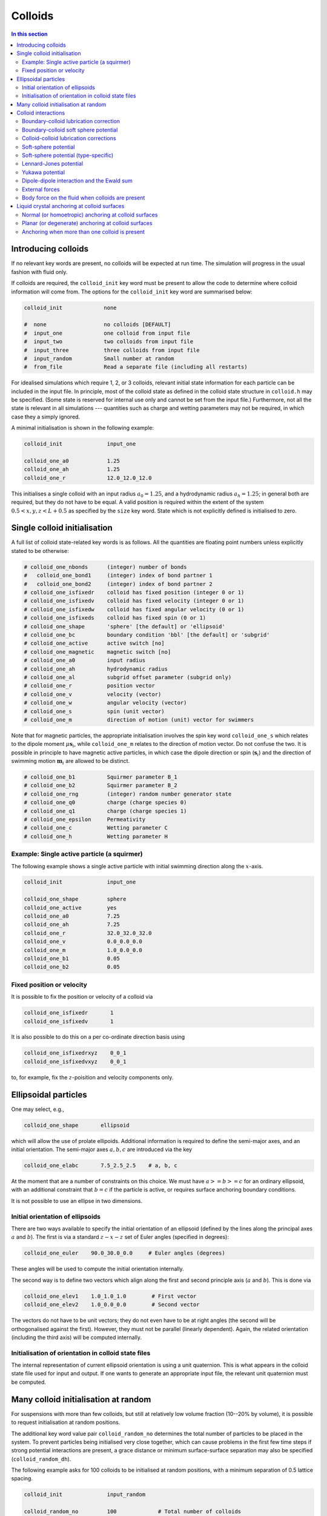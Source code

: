 
Colloids
--------

.. contents:: In this section
   :depth: 2
   :local:
   :backlinks: none

Introducing colloids
^^^^^^^^^^^^^^^^^^^^

If no relevant key words are present, no colloids will be
expected at run time. The simulation will progress in the
usual fashion with fluid only.

If colloids are required, the ``colloid_init``
key word must be present to allow the code to determine where
colloid information will come from. The options for the
``colloid_init`` key word are summarised below:

.. code-block:: none

  colloid_init             none

  #  none                  no colloids [DEFAULT]
  #  input_one             one colloid from input file
  #  input_two             two colloids from input file
  #  input_three           three colloids from input file
  #  input_random          Small number at random
  #  from_file             Read a separate file (including all restarts)

For idealised simulations which require 1, 2, or 3 colloids, relevant
initial state information
for each particle can be included in the input file. In principle, most
of the colloid state as defined in the colloid
state structure in ``colloid.h`` may be specified. (Some state is
reserved for internal use only and cannot be set from the input file.)
Furthermore, not all the state is relevant in all simulations ---
quantities such as charge and wetting parameters may not be required,
in which case they a simply ignored.

A minimal initialisation is shown in the following example:

.. code-block:: none

  colloid_init              input_one

  colloid_one_a0            1.25
  colloid_one_ah            1.25
  colloid_one_r             12.0_12.0_12.0

This initialises a single colloid with an input radius :math:`a_0=1.25`,
and a hydrodynamic radius :math:`a_h=1.25`; in general both are required,
but they do not have to be equal.
A valid position is required within the extent of the system
:math:`0.5 < x,y,z < L + 0.5` as specified by the ``size`` key word.
State which is not explicitly defined is initialised to zero.


Single colloid initialisation
^^^^^^^^^^^^^^^^^^^^^^^^^^^^^

A full list of colloid state-related key words is as follows. All
the quantities are floating point numbers unless explicitly stated
to be otherwise:

.. code-block:: none

  # colloid_one_nbonds      (integer) number of bonds
  #   colloid_one_bond1     (integer) index of bond partner 1
  #   colloid_one_bond2     (integer) index of bond partner 2
  # colloid_one_isfixedr    colloid has fixed position (integer 0 or 1)
  # colloid_one_isfixedv    colloid has fixed velocity (integer 0 or 1)
  # colloid_one_isfixedw    colloid has fixed angular velocity (0 or 1)
  # colloid_one_isfixeds    colloid has fixed spin (0 or 1)
  # colloid_one_shape       'sphere' [the default] or 'ellipsoid'
  # colloid_one_bc          boundary condition 'bbl' [the default] or 'subgrid'
  # colloid_one_active      active switch [no]
  # colloid_one_magnetic    magnetic switch [no]
  # colloid_one_a0          input radius
  # colloid_one_ah          hydrodynamic radius
  # colloid_one_al          subgrid offset parameter (subgrid only)
  # colloid_one_r           position vector
  # colloid_one_v           velocity (vector)
  # colloid_one_w           angular velocity (vector)
  # colloid_one_s           spin (unit vector)
  # colloid_one_m           direction of motion (unit) vector for swimmers

Note that for magnetic particles, the appropriate initialisation involves
the spin key word ``colloid_one_s`` which relates to the dipole
moment :math:`\mu \mathbf{s}_i`, while ``colloid_one_m`` relates to the
direction of motion vector. Do not confuse the two.
It is possible in principle to have magnetic active particles,
in which case the dipole direction or spin (:math:`\mathbf{s}_i`) and the
direction of swimming motion :math:`\mathbf{m}_i` are allowed to be distinct.

.. code-block:: none

  # colloid_one_b1          Squirmer parameter B_1
  # colloid_one_b2          Squirmer parameter B_2
  # colloid_one_rng         (integer) random number generator state
  # colloid_one_q0          charge (charge species 0)
  # colloid_one_q1          charge (charge species 1)
  # colloid_one_epsilon     Permeativity
  # colloid_one_c           Wetting parameter C
  # colloid_one_h           Wetting parameter H


Example: Single active particle (a squirmer)
""""""""""""""""""""""""""""""""""""""""""""

The following example shows a single active particle with initial
swimming direction along the :math:`x`-axis.

.. code-block:: none

  colloid_init              input_one

  colloid_one_shape         sphere
  colloid_one_active        yes
  colloid_one_a0            7.25
  colloid_one_ah            7.25
  colloid_one_r             32.0_32.0_32.0
  colloid_one_v             0.0_0.0_0.0
  colloid_one_m             1.0_0.0_0.0
  colloid_one_b1            0.05
  colloid_one_b2            0.05

Fixed position or velocity
""""""""""""""""""""""""""

It is possible to fix the position or velocity of a colloid via

.. code-block:: none

  colloid_one_isfixedr       1
  colloid_one_isfixedv       1

It is also possible to do this on a per co-ordinate direction basis
using

.. code-block:: none

  colloid_one_isfixedrxyz    0_0_1
  colloid_one_isfixedvxyz    0_0_1

to, for example, fix the :math:`z`-poisition and velocity components only.

Ellipsoidal particles
^^^^^^^^^^^^^^^^^^^^^

One may select, e.g.,

.. code-block:: none

  colloid_one_shape       ellipsoid

which will allow the use of prolate ellipoids. Additional information
is required to define the semi-major axes, and an initial orientation.
The semi-major axes :math:`a, b, c` are introduced via the key

.. code-block:: none

  colloid_one_elabc       7.5_2.5_2.5    # a, b, c

At the moment that are a number of constraints on this choice. We must have
:math:`a >= b >= c` for an ordinary ellipsoid, with an additional constraint
that :math:`b = c` if the particle is active, or requires surface anchoring
boundary conditions.

It is not possible to use an ellipse in two dimensions.

Initial orientation of ellipsoids
"""""""""""""""""""""""""""""""""
There are two ways available to specify the initial orientation of an ellipsoid
(defined by the lines along the principal axes :math:`a` and :math:`b`).
The first is via a standard :math:`z-x-z` set of Euler angles
(specified in degrees):

.. code-block:: none

  colloid_one_euler    90.0_30.0_0.0     # Euler angles (degrees)

These angles will be used to compute the initial orientation internally.

The second way is to define two vectors which align along the first and
second principle axis (:math:`a` and :math:`b`). This is done via

.. code-block:: none

  colloid_one_elev1    1.0_1.0_1.0        # First vector
  colloid_one_elev2    1.0_0.0_0.0        # Second vector

The vectors do not have to be unit vectors; they do not even have to be
at right angles (the second will be orthogonalised against the first).
However, they must not be parallel (linearly dependent). Again, the
related orientation (including the third axis) will be computed internally.

Initialisation of orientation in colloid state files
""""""""""""""""""""""""""""""""""""""""""""""""""""

The internal representation of current ellipsoid orientation is using a unit
quaternion. This is what appears in the colloid state file used for input
and output. If one wants to generate an appropriate input file, the relevant
unit quaternion must be computed.



Many colloid initialisation at random
^^^^^^^^^^^^^^^^^^^^^^^^^^^^^^^^^^^^^

For suspensions with more than few colloids, but still at
relatively low volume fraction (10--20% by volume), it is
possible to request initialisation at random positions.

The additional key word value pair ``colloid_random_no``
determines the total number of particles to be placed in
the system. To prevent particles being initialised very
close together, which can cause problems in the first few
time steps if strong potential interactions are present,
a grace distance or minimum surface-surface separation
may also be specified (``colloid_random_dh``).

The following example asks for 100 colloids to be initialised
at random positions, with a minimum separation of 0.5 lattice
spacing.

.. code-block:: none

  colloid_init              input_random

  colloid_random_no         100             # Total number of colloids
  colloid_random_dh         0.5             # "Grace" distance

  colloid_random_a0         2.30
  colloid_random_ah         2.40

An input radius and hydrodynamic radius must be provided: these
are the same for all colloids.
If specific initialisations of the colloid state (excepting the
position) other than the radii are wanted, values should be provided
as for the single particle case in the preceding section, but using
``colloid_random_a0`` in place of ``colloid_one_a0`` and so on.

The code will try to initialise the requested number in the current
system size, but only makes a finite number of attempts to place
particles at random with no overlaps. (The initialisation will also
take into account the presence of any solid walls, using the same
grace distance.) If the the number of particles is too large, the
code will halt with a message to that effect.

In general, colloid information for a arbitrary configuration with many
particles should be read from a pre-prepared file. See the section on
File I/O for further information on reading files.


Colloid interactions
^^^^^^^^^^^^^^^^^^^^

Note that two-body pair-potential interactions are defined uniformly for
all colloids in a simulation. The same is true for lubrication corrections.
There are a number of constraints related to the computation of
interactions discussed below.

Boundary-colloid lubrication correction
"""""""""""""""""""""""""""""""""""""""

Lubrication corrections (here the normal force) between a flat wall
are required to prevent overlap between colloid  and the wall.
The cutoff distance is set via the key word value pair

.. code-block:: none

  boundary_lubrication_rcnormal    0.5    # normal cut-off distance
                                          # Note this is 'rcnormal'

It is recommended that this is used in all cases involving walls.
A reasonable value for the cut off is in the range
:math:`0.1 < h_c < 0.5` in lattice
units, and should be calibrated for particle hydrodynamic radius
and fluid viscosity :math:`\eta` if exact results are important.

The form of the lubrication correction for a colloid of hydrodynamic
radius :math:`a_h` and velocity :math:`U_\alpha` is based on the
analytical expression for the lubrication force between a place wall and
a sphere:

.. math::

   f_\alpha = - 6\pi \eta a_h \left( \frac{1}{h} - \frac{1}{h_c} \right)
                {\hat n}_\beta U_\beta {\hat n}_\alpha \quad\quad (h < h_c)

where :math:`{\hat n}_\alpha` is the unit normal between the wall and the
centre of the colloid. The correction is zero for :math:`h > h_c`.
The surface-surface separation is :math:`h` and
the cut off is :math:`h_c` as illustrated in the following diagram on the
left. In this illustration, the wall position (full line) is at the default
value of :math:`x = 0.5`for the lower end of the system in the
:math:`x`-direction.

.. figure:: lubrication-wall-colloid.svg
   :alt: Illustration of lubrication correction between wall and colloid
   :figwidth: 90%
   :align: center

In some situations it may be useful to prevent colloids approaching the
wall to within some fixed separation. It is possible to provide a uniform
offset the apparent position of the wall by a fixed amount :math:`\delta h`.
This is illustrated on the right above. The lubrication correction will
then diverge at the new wall position (dotted line). This can be useful
to maintain clear fluid lattice sites between wall and colloid.

The relevant input key is

.. code-block:: none

  boundary_lubrication_dhnormal    0.2    # normal offset distance (+ve)
                                          # [Default: 0]

For both the cut-off, and the offset distance, there is a single input
value which takes effect in all three co-ordinate directions if a wall is
present in the corresponding direction.
In practice, the lubrication correction between wall and colloid should
be very robust.

Boundary-colloid soft sphere potential
""""""""""""""""""""""""""""""""""""""

In some circumstances it may be desirable to use a conservative potential
at a boundary wall in place of the lubrication correction. In this case a
cut-and-shifted soft sphere potential is available. Foe example:

.. code-block:: none

  wall_ss_cut_on       yes                    # Switch
  wall_ss_cut_epsilon  0.001                  # Energy scale
  wall_ss_cut_sigma    0.1                    # Length scale
  wall_ss_cut_nu       2.0                    # Exponent
  wall_ss_cut_hc       0.5                    # wall-surface cut off

Both the exponent and the wall-surface cut off should be positive. The
potential will take effect at boundary walls in all directions.


Colloid-colloid lubrication corrections
"""""""""""""""""""""""""""""""""""""""

The key words to activate the calculation of lubrication corrections
are:

.. code-block:: none

  lubrication_on                   1
  lubrication_normal_cutoff        0.5
  lubrication_tangential_cutoff    0.05

Soft-sphere potential
"""""""""""""""""""""

A cut-and-shifted soft-sphere potential of the form
:math:`v \sim \epsilon (\sigma/r)^\nu` is
available. Some trial-and-error with the parameters may be required in
any given situation to ensure simulation stability in the long run. The
following gives an example of the relevant input key words:

.. code-block:: none

  soft_sphere_on            1                 # integer 0/1 for off/on
  soft_sphere_epsilon       0.0004            # energy units
  soft_sphere_sigma         1.0               # a length
  soft_sphere_nu            1.0               # exponent is positive
  soft_sphere_cutoff        2.25              # a surface-surface separation

Soft-sphere potential (type-specific)
"""""""""""""""""""""""""""""""""""""

This potential is of the same form as the basic cut-and-shifted
soft-sphere potential
described above, but allows different parameters to be specified for
colloids with different *interaction type*. The interaction type is
an integer specified by the appropriate element of the colloid
structure, e.g., via input

.. code-block:: none

  colloid_one_interact_type   0
  ...
  colloid_two_interact_type   1


specifying two different types (0 and 1). The first type must have
index 0. Interactions between different pairs then all have the form
:math:`v_{ij} \sim \epsilon_{ij} (\sigma_{ij}/r)^{\nu_{ij}}`.

The type specific pair interaction is then introduced via

.. code-block:: none

  pair_ss_cut_ij          yes
  pair_ss_cut_ij_ntypes   2

the second key value pair giving the number of types expected. The parameters
then form a symmetric matrix, for which we specific the upper triangle as
a flattened vector. In the case of two types, there are three independent
parameters, e.g.,

.. code-block:: none

  pair_ss_cut_ij_epsilon  0.2_0.1_0.05  # epsilon_00, _01, _11 in order

where we specify :math:`\epsilon_{00}, \epsilon_{01}` and
:math:`\epsilon_{11}`,
being the interaction energies for interactions bewtween pairs of type
(0,0), (0,1), and (1,1) respectively. The value :math:`\epsilon_{10}` is
set to be the same as :math:`\epsilon_{01}` internally.
A full set of key value pairs might be

.. code-block:: none

  pair_ss_cut_ij          yes           # Switch on
  pair_ss_cut_ij_ntypes   2             # Number of types n
  pair_ss_cut_ij_epsilon  0.0_0.1_0.0   # n(n+1)/2 epsilon parameters
  pair_ss_cut_ij_sigma    0.0_2.0_0.0   # n(n+1)/2 sigma parameters
  pair_ss_cut_ij_nu       1.0_1.0_3.0   # n(n+1)/2 nu exponents
  pair_ss_cut_ij_hc       0.1_0.4_0.1   # n(n+1)/2 surface-surface cut offs

The user must ensure all colloids have appropriate interaction types, i.e.,
the interaction type does not exceed 1 in this case.


Lennard-Jones potential
"""""""""""""""""""""""

The Lennard-Jones potential is controlled by the following key words:

.. code-block:: none

  lennard_jones_on          1                 # integer 0/1 off/on
  lj_epsilon                0.1               # energy units
  lj_sigma                  2.6               # potential length scale
  lj_cutoff                 8.0               # a centre-centre separation

Yukawa potential
""""""""""""""""

A cut-and-shifted Yukawa potential of the form
:math:`v \sim \epsilon \exp(-\kappa r)/r` is
available using the following key word value pairs:

.. code-block:: none

  yukawa_on                 1                 # integer 0/1 off/on
  yukawa_epsilon            1.330             # energy units
  yukawa_kappa              0.725             # an inverse length
  yukawa_cutoff             16.0              # a centre-centre cutoff

Dipole-dipole interaction and the Ewald sum
"""""""""""""""""""""""""""""""""""""""""""

The Ewald sum is completely specified in the input file
by the uniform dipole strength $\mu$ and the real-space cut off :math:`r_c`.

.. code-block:: none

  ewald_sum                 1                 # integer 0/1 off/on
  ewald_mu                  0.285             # dipole strength mu
  ewald_rc                  16.0              # real space cut off

If short range interactions are required, particle information is stored
in a cell list, which allows efficient computation of the potentially
:math:`N^2` interactions present. This gives rise to a constraint that the
width of the cells must be large enough that all relevant interactions
are included. This generally means that the cells must be at least
:math:`2a_h + h_c` where :math:`h_c` is the largest relevant cut off
distance.

The requirement for at least two cells per local domain in parallel
means that there is a associated minimum local domain size. This is
computed at run time on the basis of the input. If the local domain
is too small, the code will terminate with an error message. The
local domain size should be increased.

External forces
"""""""""""""""

The following example requests a uniform body force in the negative
:math:`z`-direction on all particles.

.. code-block:: none

  colloid_gravity           0.0_0.0_-0.001    # vector

The counterbalancing body force on the fluid which enforces the
constraint of momentum conservation for the system as a whole is
computed automatically by the code at each time step.

Note: in a real system, a gravitational force on a colloid is
related to buoyancy :math:`F \propto \Delta\rho g`, where the density
difference is that between the colloid and the surrounding fluid,
and :math:`g` is an acceleration.
In a system where there is no density contrast, as we have here
(typically), the "gravity" is the product :math:`\Delta\rho g`. Formally,
this may be viewed as the limit that :math:`\Delta\rho \rightarrow 0`,
combined with the limit :math:`g \rightarrow \infty`, but the limit of
the product is finite.

As a separate alternative, one can specify

.. code-block:: none

  colloid_buoyancy          0.0_0.0_-0.001    # vector

which introduces a force proportional to the volume of each individual
colloid. (The ``colloid_gravity`` option is a constant force, independent
of colloid size.) One cannot
specify both a buoyancy and a gravity force at the same time. The
appropriate counterbalancing force on the fluid is again computed
internally.

One should not specify both a gravitational force (or buoyancy) at the
same time a a body force on the fluid (see below).

Note that if the system has a "bottom", e.g., a plane wall normal to
the direction of the gravitational force, the counterbalancing force
on the fluid is not really required. However, it is always present
in the current implementation irrespective of any walls.


Body force on the fluid when colloids are present
"""""""""""""""""""""""""""""""""""""""""""""""""

It is possible to impose an external body force on the fluid
as described in :ref:`Constant body forces` to provide, effectively,
a pressure gradient.
If colloids are present, a contribution to the force on the colloid
proportional to the colloid's discrete volume is applied. This gives
the same total momumtum input as if the colloid were replaced by fluid.

It is not possible to have both a both an external gravitational force on
the colloid (as via ``colloid_gravity``) and a body force on the fluid at
the same time.


Liquid crystal anchoring at colloid surfaces
^^^^^^^^^^^^^^^^^^^^^^^^^^^^^^^^^^^^^^^^^^^^

The preferred orientation of the liquid crystal director at the surface
of a colloid can be of one of two different types:

.. code-block:: none

   lc_anchoring_coll        normal
   lc_anchoring_coll        planar

For both cases, the chosen condition appliess to all colloids in the
system in the same way.

The liquid crystal anchoring boundary condition is implemented via the
calculation of the tensor order parameter gradients at the surface of
the colloid. We assume there is a surface free energy density (per unit
area)

.. math::

   f_s = f_s(Q_{\alpha\beta}, Q^0_{\alpha\beta})

where :math:`Q_{\alpha\beta}` us the adjacent fluid order parameter, and
:math:`Q^0_{\alpha\beta}` is some preferred otder parameter determined
by the type of anchoring.

The boundary condition is derived from the Euler-Lagrange equation, and
contains gradient terms in the bulk free energy density and the surface
free energy density :math:`f` and :math:`f_s`, along with the outward
unit normal at the surface :math:`\hat{n}_\gamma`:

.. math:

   \hat{n}_\gamma \frac{\partial f}{\partial Q_{\alpha\beta,\gamma}}
   + \frac{\partial f_s}{\partial Q_{\alpha\beta}} = 0

A suitable gradient computation must be selected (see below).

Normal (or homoetropic) anchoring at colloid surfaces
"""""""""""""""""""""""""""""""""""""""""""""""""""""

If the preferred orientation of order at the colloid surface is normal
to the surface (also referred to as homoetropic anchoring), the surface
free energy density per unit area may be written

.. math::

   f_s = {\textstyle\frac{1}{2}} w_1 (Q_{\alpha\beta} - Q^0_{\alpha\beta})^2.

Here, :math:`w_1` is a parameter, and :math:`Q_{\alpha\beta}` is the
local fluid order parameter. The preferred orientation is based on
the outward normal :math:`\hat{n}_\gamma` at the surface
(in the direction from the centre of the colloid to the relevant fluid
site at the surface). The order parameter tensor

.. math::

   Q^0_{\alpha\beta} = {\textstyle\frac{1}{2}}
   A (3\hat{n}_\alpha \hat{n}_\beta - \delta_{\alpha\beta})

The value of :math:`A` corresponds to that which minimises the bulk
free energy (depending on the temperature :math:`\gamma`). The full
boundary condition for the order parameter gradient at the colloid
surface then contains the term

.. math::

   \frac{\partial f_s}{\partial Q_{\alpha\beta}} =
   -w_1 (Q_{\alpha\beta} - Q^0_{\alpha\beta}).

The relevant input key/value pairs for normal colloid anchoring are:

.. code-block:: none

   lc_coll_anchoring      normal     # anchoring type
   lc_coll_anchoring_w1   0.002      # free energy parameter w_1

It is often appropriate to set the value of the surface free energy
parameter in the context of the bulk elastic constant, e.g., by
considering the dimensionless group :math:`w_1/\kappa a`, where
:math:`a` is the radius of the colloid.

As an example, an ordinary nematic is initialised with the
director along the :math:`x`-direction, and a single stationary
sphereical colloid with normal anchoring introduced to the system. The nematic
is allowed to relax with no hydrodynamics. A section of the resulting
director field is shown for a "weak" anchoring case (left), and a
"strong" anchoring case (right). The :math:`x`-direction is in the
horizontal. In the strong anchoring case, it can
be seen that a defect in the orientational order has appeared above
and below the surface of the colloid. In three dimensions, this defect
is present all around the circumference of the colloid and forms a
"Saturn ring".

.. figure:: colloid-anchoring-normal.svg
   :alt: Example of normal anchoring at colloid surface (weak and strong)
   :figwidth: 95%
   :align: center


While the nominal radius of the colloid is indicated by the circle, it
should be remembered that the discrete shape is block-like, as indicated
by the presence of director in individual grid cells.


Planar (or degenerate) anchoring at colloid surfaces
""""""""""""""""""""""""""""""""""""""""""""""""""""
For planar anchoring, the preferred orientation is in the local tangent
plane at the surface: this is a degenerate case as any orientation in
the plane is energetically equivalent. An appropriate boundary
condition is described by Fournier and Galatola [FournierGalatola2005]_,
which we write as

.. math::

   f_s = \textstyle{\frac{1}{2}}
         w_1 (\tilde{Q}_{\alpha\beta} - \tilde{Q}^\perp_{\alpha\beta})^2
       + \textstyle{\frac{1}{2}}
	 w_2 (\tilde{Q}^2 - S_0^2)^2.

To compute this term we take the local fluid order parameter
:math:`Q_{\alpha\beta}`, form the quantity

.. math::

   \tilde{Q} = Q_{\alpha\beta} + \textstyle{\frac{1}{2}} A \delta_{\alpha\beta}

which is then projected onto the tangent plane via
:math:`\tilde{Q}^\perp_{\alpha\beta} = P_{\alpha\gamma} \tilde{Q}_{\gamma\sigma} P_{\sigma\beta}`
with the local surface normal entering through
:math:`P_{\alpha\beta} = \delta_{\alpha\beta} - \hat{n}_\alpha \hat{n}_\beta`.
(Again, the normal at the colloid surface is based on the displacement from
the colloid centre.)
The full boundary condition arising from the surface free energy contains
the terms

.. math::

   \frac{\partial f_s}{\partial Q_{\alpha\beta}} =
   - w_1(\tilde{Q}_{\alpha\beta} - \tilde{Q}^\perp_{\alpha\beta})
   - 2w_2(\tilde{Q}^2_{\alpha\beta} - S_0^2) \tilde{Q}_{\alpha\beta}.

The term :math:`S_0 = 3A/2`, with amplitude :math:`A` as described
above for normal anchoring.

Relevant input parameters are:

.. code-block:: none

  lc_coll_anchoring      planar
  lc_coll_anchoring_w1   0.01        # both w1 and w2 must be present
  lc_coll_anchoring_w2   0.005


Following the example for normal anchoring, the illustration below shows
the result for planar anchoring with :math:`w_1 = w_2` (weak and strong
cases are left and right, respectively). In the strong case one can
identify a pair of point defects at either side of the colloid, usually
referred to as "boojums". Note that the director has actually rotated
into the third dimension at these points and so appears forshortened.

.. figure:: colloid-anchoring-planar.svg
   :alt: Example of planar anchoring at colloid surface (weak and strong)
   :figwidth: 95%
   :align: center


Anchoring when more than one colloid is present
"""""""""""""""""""""""""""""""""""""""""""""""

If more than one colloid is present in the system, then the surface
normal can become poorly defined if adjacent lattice sites are
occupied by different colloids. If such cases the anchoring term
is set to zero in the boundary condition. The advice here is to prevent
close approaches between colloids by means of, e.g., a soft-sphere
potential. This should ensure that fluid sites are always present in
the gap.
